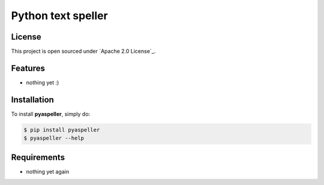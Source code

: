 Python text speller
==============================

|Build Status| |Coverage Status| |PyPI badge| |Installs badge| |License badge| |Wheel badge|


License
-------

This project is open sourced under `Apache 2.0 License`_.


Features
--------

- nothing yet :)


Installation
------------

To install **pyaspeller**, simply do:

.. code-block:: bash

    $ pip install pyaspeller
    $ pyaspeller --help


Requirements
------------

- nothing yet again


.. |Build Status| image:: https://secure.travis-ci.org/oriontvv/pyaspeller.png
    :target:  https://secure.travis-ci.org/oriontvv/pyaspeller

.. |Coverage Status| image:: https://img.shields.io/coveralls/oriontvv/pyaspeller.svg
    :target: https://coveralls.io/r/oriontvv/pyaspeller

.. |PyPI badge| image:: http://img.shields.io/pypi/v/pyaspeller.svg?style=flat
   :target: http://badge.fury.io/py/pyaspeller

.. |Installs badge| image:: http://img.shields.io/pypi/dm/pyaspeller.svg?style=flat
   :target: https://crate.io/packages/pyaspeller/

.. |Wheel badge| image:: http://img.shields.io/badge/wheel-no-red.svg?style=flat

.. |License badge| image:: http://img.shields.io/badge/license-Apache%202.0-green.svg?style=flat
